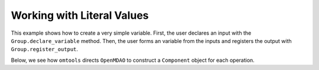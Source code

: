 Working with Literal Values
===========================

This example shows how to create a very simple variable.
First, the user declares an input with the ``Group.declare_variable``
method.
Then, the user forms an variable from the inputs and registers the
output with ``Group.register_output``.

.. jupyter-execute::
  ../../../../omtools/examples/valid/ex_explicit_literals.py

Below, we see how ``omtools`` directs ``OpenMDAO`` to construct a
``Component`` object for each operation.

.. embed-n2 ::
  ../omtools/examples/valid/ex_explicit_literals.py
